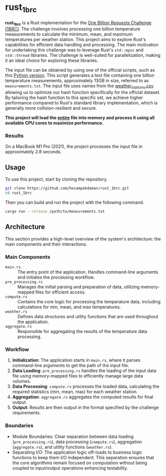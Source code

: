 * rust_1brc
*rust_1brc* is a Rust implementation for the [[https://1brc.dev/][One Billion Requests Challenge (1BRC)]]. The challenge involves processing one billion temperature measurements to calculate the minimum, mean, and maximum temperatures per weather station. This project aims to explore Rust's capabilities for efficient data handling and processing. The main motivation for undertaking this challenge was to leverage Rust's ~std::mpsc~ and ~std::thread~ libraries. The challenge is well-suited for parallelization, making it an ideal choice for exploring these libraries.

The input file can be obtained by using one of the official scripts, such as this [[https://github.com/gunnarmorling/1brc/blob/db064194be375edc02d6dbcd21268ad40f7e2869/src/main/python/create_measurements.py][Python version]]. This script generates a text file containing one billion temperature measurements, approximately 13GB in size, referred to as =measurements.txt=. The input file uses names from the [[https://github.com/gunnarmorling/1brc/blob/db064194be375edc02d6dbcd21268ad40f7e2869/data/weather_stations.csv][weather_stations.csv]] allowing us to optimize our hash function specifically for the official dataset. By tailoring the hash function to this specific set, we achieve higher performance compared to Rust's standard library implementation, which is generally more collision-resilient and secure.

*This project will load the _entire_ file into memory and process it using all available CPU cores to maximize performance.*

*** Results
On a MacBook M1 Pro (2021), the project processes the input file in approximately 2.8 seconds.

** Usage
To use this project, start by cloning the repository.
#+begin_src bash
  git clone https://github.com/hesampakdaman/rust_1brc.git
  cd rust_1brc
#+end_src

Then you can build and run the project with the following command.
#+begin_src bash
  cargo run --release /path/to/measurements.txt
#+end_src

** Architecture
This section provides a high-level overview of the system's architecture: the main components and their interactions.

*** Main Components
- =main.rs= :: The entry point of the application. Handles command-line arguments and initiates the processing workflow.
- =pre_processing.rs= :: Manages the initial parsing and preparation of data, utilizing memory-mapped files for efficient access.
- =compute.rs= :: Contains the core logic for processing the temperature data, including calculations for min, mean, and max temperatures.
- =weather.rs= :: Defines data structures and utility functions that are used throughout the application.
- =aggregate.rs= :: Responsible for aggregating the results of the temperature data processing.

*** Workflow
1. *Initialization*: The application starts in =main.rs=, where it parses command-line arguments to get the path of the input file.
2. *Data Loading*: =pre_processing.rs= handles the loading of the input data file using memory-mapped files to efficiently manage large data volumes.
3. *Data Processing*: =compute.rs= processes the loaded data, calculating the required statistics (min, mean, max) for each weather station.
4. *Aggregation*: =aggregate.rs= aggregates the computed results for final output.
5. *Output*: Results are then output in the format specified by the challenge requirements.

*** Boundaries
- Module Boundaries: Clear separation between data loading (=pre_processing.rs=), data processing (=compute.rs=), aggregation (=aggregate.rs=), and utility functions (=weather.rs=).
- Separating I/O: The application logic off-loads to business logic functions to keep them I/O independent. This separation ensures that the core algorithms remain focused on computation without being coupled to input/output operations enhancing testability.
